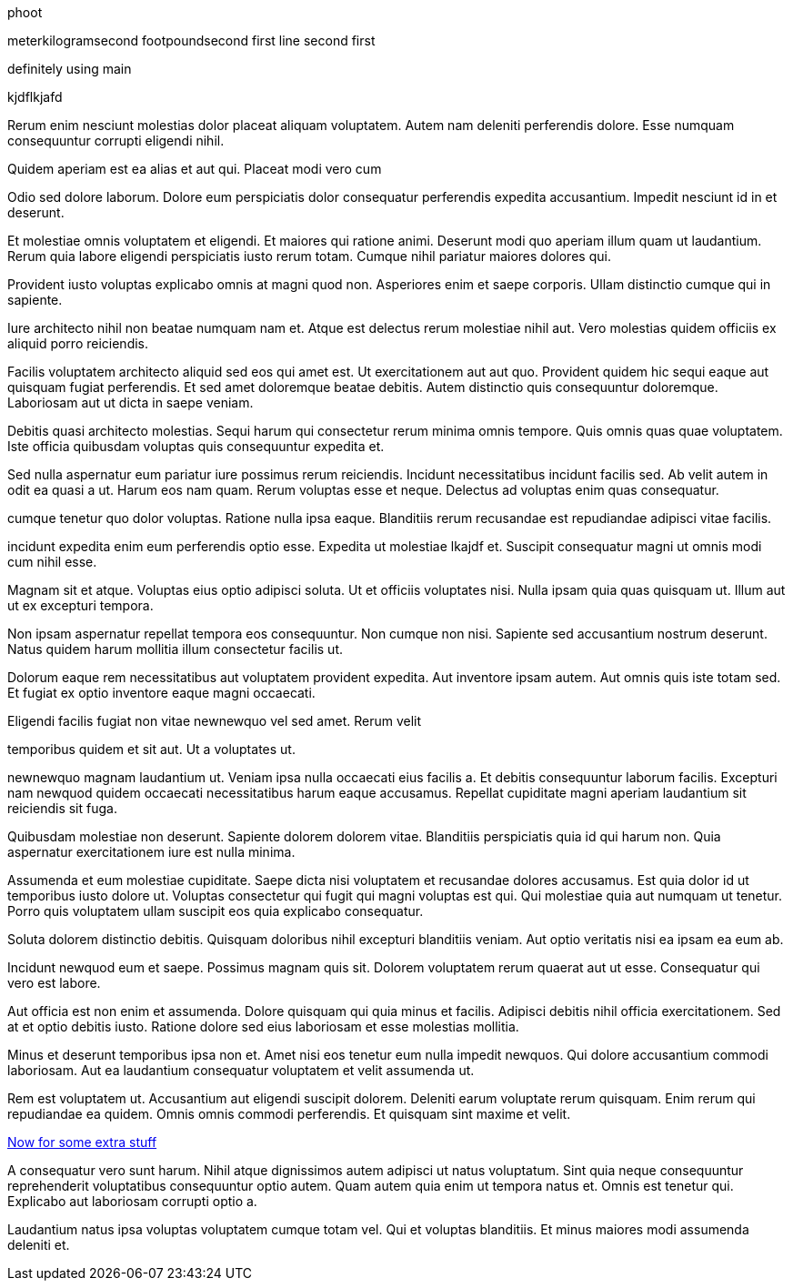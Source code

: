 phoot


meterkilogramsecond
footpoundsecond
first line
second first

definitely using main

kjdflkjafd

Rerum enim nesciunt molestias dolor placeat aliquam voluptatem.
Autem nam deleniti perferendis dolore. Esse numquam consequuntur
corrupti eligendi nihil.

Quidem aperiam est ea alias et aut qui. Placeat modi vero cum

Odio sed dolore laborum. Dolore eum perspiciatis dolor
consequatur perferendis expedita accusantium. Impedit nesciunt id
in et deserunt.

Et molestiae omnis voluptatem et eligendi. Et maiores qui ratione
animi. Deserunt modi quo aperiam illum quam ut laudantium. Rerum
quia labore eligendi perspiciatis iusto rerum totam. Cumque nihil
pariatur maiores dolores qui.

Provident iusto voluptas explicabo omnis at magni quod non.
Asperiores enim et saepe corporis. Ullam distinctio cumque qui in
sapiente.

Iure architecto nihil non beatae numquam nam et. Atque est
delectus rerum molestiae nihil aut. Vero molestias quidem
officiis ex aliquid porro reiciendis.

Facilis voluptatem architecto aliquid sed eos qui amet est.
Ut exercitationem aut aut quo. Provident quidem hic sequi
eaque aut quisquam fugiat perferendis. Et sed amet doloremque
beatae debitis. Autem distinctio quis consequuntur doloremque.
Laboriosam aut ut dicta in saepe veniam.

Debitis quasi architecto molestias. Sequi harum qui consectetur
rerum minima omnis tempore. Quis omnis quas quae voluptatem. Iste
officia quibusdam voluptas quis consequuntur expedita et.

Sed nulla aspernatur eum pariatur iure possimus rerum reiciendis.
Incidunt necessitatibus incidunt facilis sed. Ab velit autem in
odit ea quasi a ut. Harum eos nam quam. Rerum voluptas esse et
neque. Delectus ad voluptas enim quas consequatur.

cumque tenetur quo dolor voluptas. Ratione nulla ipsa eaque.
Blanditiis rerum recusandae est repudiandae adipisci vitae
facilis.

incidunt expedita enim eum perferendis optio esse. Expedita ut
molestiae lkajdf et. Suscipit consequatur magni ut omnis modi cum
nihil esse.

Magnam sit et atque. Voluptas eius optio adipisci soluta. Ut et
officiis voluptates nisi. Nulla ipsam quia quas quisquam ut.
Illum aut ut ex excepturi tempora.

Non ipsam aspernatur repellat tempora eos consequuntur. Non
cumque non nisi. Sapiente sed accusantium nostrum deserunt. Natus
quidem harum mollitia illum consectetur facilis ut.

Dolorum eaque rem necessitatibus aut voluptatem provident
expedita. Aut inventore ipsam autem. Aut omnis quis iste totam
sed. Et fugiat ex optio inventore eaque magni occaecati.

Eligendi facilis fugiat non vitae newnewquo vel sed amet. Rerum velit

temporibus quidem et sit aut. Ut a voluptates ut.

newnewquo magnam laudantium ut. Veniam ipsa nulla occaecati eius
facilis a. Et debitis consequuntur laborum facilis. Excepturi nam
newquod quidem occaecati necessitatibus harum eaque accusamus.
Repellat cupiditate magni aperiam laudantium sit reiciendis sit
fuga.

Quibusdam molestiae non deserunt. Sapiente dolorem dolorem vitae.
Blanditiis perspiciatis quia id qui harum non. Quia aspernatur
exercitationem iure est nulla minima.

Assumenda et eum molestiae cupiditate. Saepe dicta nisi
voluptatem et recusandae dolores accusamus. Est quia dolor id ut
temporibus iusto dolore ut. Voluptas consectetur qui fugit qui
magni voluptas est qui. Qui molestiae quia aut numquam ut
tenetur. Porro quis voluptatem ullam suscipit eos quia explicabo
consequatur.

Soluta dolorem distinctio debitis. Quisquam doloribus nihil
excepturi blanditiis veniam. Aut optio veritatis nisi ea ipsam ea
eum ab.

Incidunt newquod eum et saepe. Possimus magnam quis sit. Dolorem
voluptatem rerum quaerat aut ut esse. Consequatur qui vero est
labore.

Aut officia est non enim et assumenda. Dolore quisquam qui quia
minus et facilis. Adipisci debitis nihil officia exercitationem.
Sed at et optio debitis iusto. Ratione dolore sed eius laboriosam
et esse molestias mollitia.

Minus et deserunt temporibus ipsa non et. Amet nisi eos tenetur
eum nulla impedit newquos. Qui dolore accusantium commodi
laboriosam. Aut ea laudantium consequatur voluptatem et velit
assumenda ut.

Rem est voluptatem ut. Accusantium aut eligendi suscipit dolorem.
Deleniti earum voluptate rerum quisquam. Enim rerum qui
repudiandae ea quidem. Omnis omnis commodi perferendis. Et
quisquam sint maxime et velit.

link:docs/extra.html[Now for some extra stuff]

A consequatur vero sunt harum. Nihil atque dignissimos autem
adipisci ut natus voluptatum. Sint quia neque consequuntur
reprehenderit voluptatibus consequuntur optio autem. Quam autem
quia enim ut tempora natus et. Omnis est tenetur qui. Explicabo
aut laboriosam corrupti optio a.

Laudantium natus ipsa voluptas voluptatem cumque totam vel. Qui
et voluptas blanditiis. Et minus maiores modi assumenda deleniti
et.
